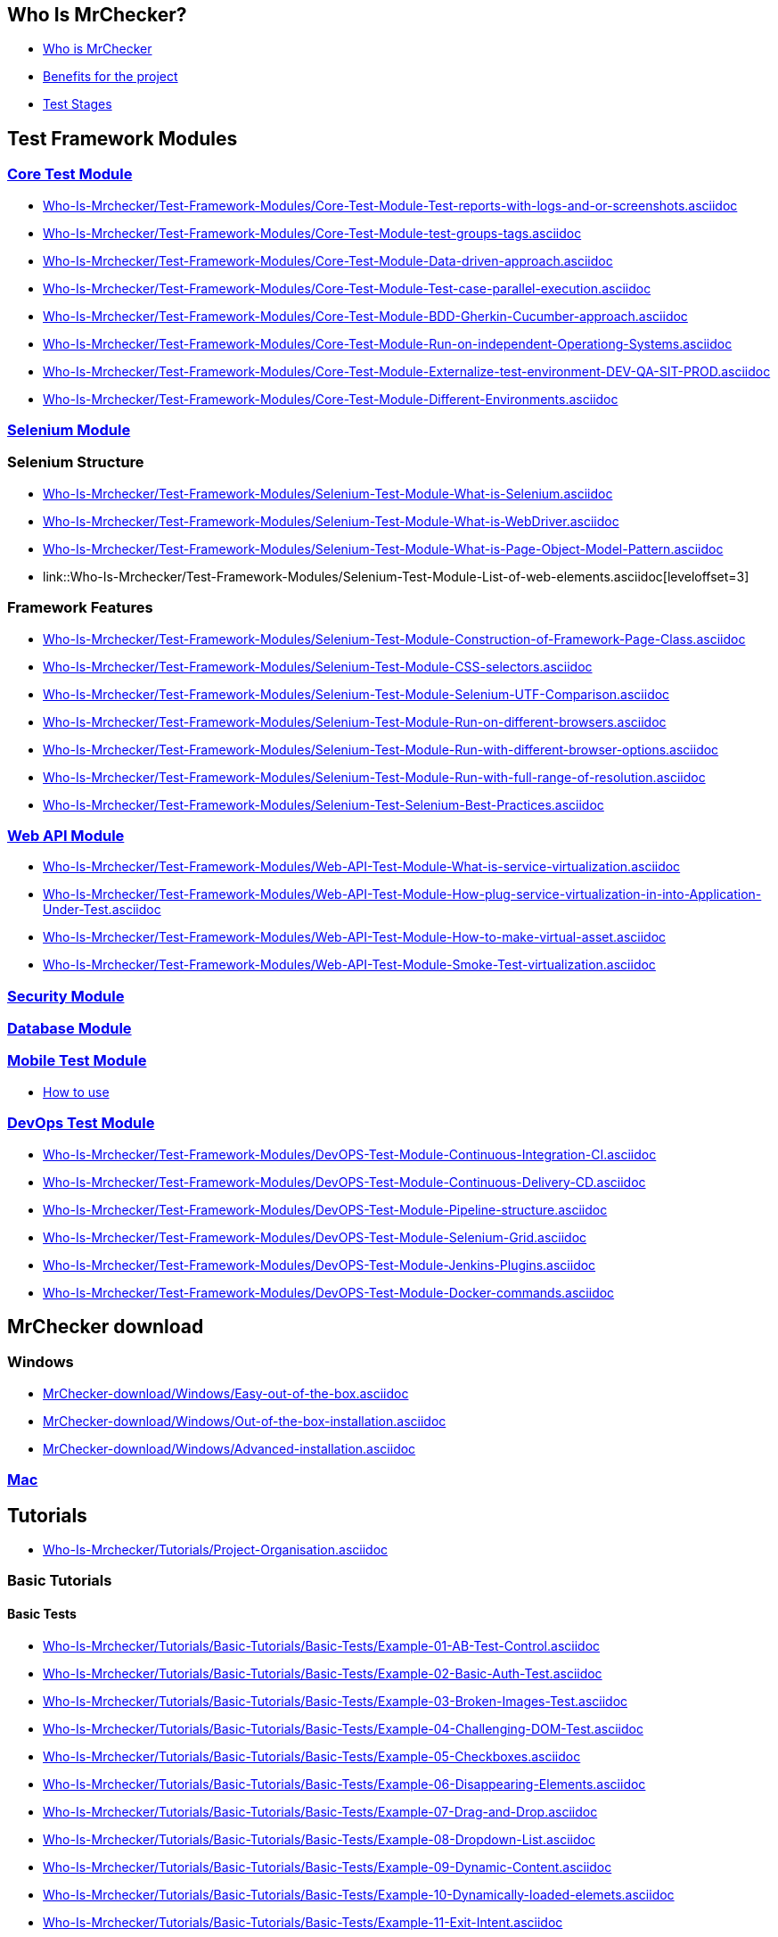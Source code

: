 == Who Is MrChecker?
* link:home.asciidoc[Who is MrChecker]
* link:benefits.asciidoc[Benefits for the project]
* link:Who-Is-Mrchecker/Test-Stages.asciidoc[Test Stages]

== Test Framework Modules
=== link:Who-Is-Mrchecker/Test-Framework-Modules/Core-Test-Module.asciidoc[Core Test Module]
* link:Who-Is-Mrchecker/Test-Framework-Modules/Core-Test-Module-Test-reports-with-logs-and-or-screenshots.asciidoc[leveloffset=3]
* link:Who-Is-Mrchecker/Test-Framework-Modules/Core-Test-Module-test-groups-tags.asciidoc[leveloffset=3]
* link:Who-Is-Mrchecker/Test-Framework-Modules/Core-Test-Module-Data-driven-approach.asciidoc[leveloffset=3]
* link:Who-Is-Mrchecker/Test-Framework-Modules/Core-Test-Module-Test-case-parallel-execution.asciidoc[leveloffset=3]
* link:Who-Is-Mrchecker/Test-Framework-Modules/Core-Test-Module-BDD-Gherkin-Cucumber-approach.asciidoc[leveloffset=3]
* link:Who-Is-Mrchecker/Test-Framework-Modules/Core-Test-Module-Run-on-independent-Operationg-Systems.asciidoc[leveloffset=3]
* link:Who-Is-Mrchecker/Test-Framework-Modules/Core-Test-Module-Externalize-test-environment-DEV-QA-SIT-PROD.asciidoc[leveloffset=3]
* link:Who-Is-Mrchecker/Test-Framework-Modules/Core-Test-Module-Different-Environments.asciidoc[leveloffset=3]

=== link:Who-Is-Mrchecker/Test-Framework-Modules/Selenium-Test-Module.asciidoc[Selenium Module]
=== Selenium Structure
* link:Who-Is-Mrchecker/Test-Framework-Modules/Selenium-Test-Module-What-is-Selenium.asciidoc[leveloffset=3]
* link:Who-Is-Mrchecker/Test-Framework-Modules/Selenium-Test-Module-What-is-WebDriver.asciidoc[leveloffset=3]
* link:Who-Is-Mrchecker/Test-Framework-Modules/Selenium-Test-Module-What-is-Page-Object-Model-Pattern.asciidoc[leveloffset=3]
* link::Who-Is-Mrchecker/Test-Framework-Modules/Selenium-Test-Module-List-of-web-elements.asciidoc[leveloffset=3]

=== Framework Features
* link:Who-Is-Mrchecker/Test-Framework-Modules/Selenium-Test-Module-Construction-of-Framework-Page-Class.asciidoc[leveloffset=3]
* link:Who-Is-Mrchecker/Test-Framework-Modules/Selenium-Test-Module-CSS-selectors.asciidoc[leveloffset=3]
* link:Who-Is-Mrchecker/Test-Framework-Modules/Selenium-Test-Module-Selenium-UTF-Comparison.asciidoc[leveloffset=3]
* link:Who-Is-Mrchecker/Test-Framework-Modules/Selenium-Test-Module-Run-on-different-browsers.asciidoc[leveloffset=3]
* link:Who-Is-Mrchecker/Test-Framework-Modules/Selenium-Test-Module-Run-with-different-browser-options.asciidoc[leveloffset=3]
* link:Who-Is-Mrchecker/Test-Framework-Modules/Selenium-Test-Module-Run-with-full-range-of-resolution.asciidoc[leveloffset=3]
* link:Who-Is-Mrchecker/Test-Framework-Modules/Selenium-Test-Selenium-Best-Practices.asciidoc[leveloffset=3]

=== link:Who-Is-Mrchecker/Test-Framework-Modules/Web-API-Test-Module.asciidoc[Web API Module]
* link:Who-Is-Mrchecker/Test-Framework-Modules/Web-API-Test-Module-What-is-service-virtualization.asciidoc[leveloffset=3]
* link:Who-Is-Mrchecker/Test-Framework-Modules/Web-API-Test-Module-How-plug-service-virtualization-in-into-Application-Under-Test.asciidoc[leveloffset=3]
* link:Who-Is-Mrchecker/Test-Framework-Modules/Web-API-Test-Module-How-to-make-virtual-asset.asciidoc[leveloffset=3]
* link:Who-Is-Mrchecker/Test-Framework-Modules/Web-API-Test-Module-Smoke-Test-virtualization.asciidoc[leveloffset=3]

=== link:Who-Is-Mrchecker/Test-Framework-Modules/Security-Test-Module.asciidoc[Security Module]

=== link:Who-Is-Mrchecker/Test-Framework-Modules/Database-Test-Module.asciidoc[Database Module]

=== link:Who-Is-Mrchecker/Test-Framework-Modules/Mobile-Test-Module.asciidoc[Mobile Test Module]
* link:Who-Is-Mrchecker/Test-Framework-Modules/Mobile-Test-Module/Mobile-Test-Module-How-to-use.asciidoc[How to use]

=== link:Who-Is-Mrchecker/Test-Framework-Modules/DevOPS-Test-Module.asciidoc[DevOps Test Module]
* link:Who-Is-Mrchecker/Test-Framework-Modules/DevOPS-Test-Module-Continuous-Integration-CI.asciidoc[leveloffset=3]
* link:Who-Is-Mrchecker/Test-Framework-Modules/DevOPS-Test-Module-Continuous-Delivery-CD.asciidoc[leveloffset=3]
* link:Who-Is-Mrchecker/Test-Framework-Modules/DevOPS-Test-Module-Pipeline-structure.asciidoc[leveloffset=3]
* link:Who-Is-Mrchecker/Test-Framework-Modules/DevOPS-Test-Module-Selenium-Grid.asciidoc[leveloffset=3]
* link:Who-Is-Mrchecker/Test-Framework-Modules/DevOPS-Test-Module-Jenkins-Plugins.asciidoc[leveloffset=3]
* link:Who-Is-Mrchecker/Test-Framework-Modules/DevOPS-Test-Module-Docker-commands.asciidoc[leveloffset=3]

== MrChecker download
=== Windows
* link:MrChecker-download/Windows/Easy-out-of-the-box.asciidoc[leveloffset=3]
* link:MrChecker-download/Windows/Out-of-the-box-installation.asciidoc[leveloffset=3]
* link:MrChecker-download/Windows/Advanced-installation.asciidoc[leveloffset=3]

=== link:MrChecker-download/Mac.asciidoc[Mac]

== Tutorials
* link:Who-Is-Mrchecker/Tutorials/Project-Organisation.asciidoc[leveloffset=2]

=== Basic Tutorials
==== Basic Tests
* link:Who-Is-Mrchecker/Tutorials/Basic-Tutorials/Basic-Tests/Example-01-AB-Test-Control.asciidoc[leveloffset=4]
* link:Who-Is-Mrchecker/Tutorials/Basic-Tutorials/Basic-Tests/Example-02-Basic-Auth-Test.asciidoc[leveloffset=4]
* link:Who-Is-Mrchecker/Tutorials/Basic-Tutorials/Basic-Tests/Example-03-Broken-Images-Test.asciidoc[leveloffset=4]
* link:Who-Is-Mrchecker/Tutorials/Basic-Tutorials/Basic-Tests/Example-04-Challenging-DOM-Test.asciidoc[leveloffset=4]
* link:Who-Is-Mrchecker/Tutorials/Basic-Tutorials/Basic-Tests/Example-05-Checkboxes.asciidoc[leveloffset=4]
* link:Who-Is-Mrchecker/Tutorials/Basic-Tutorials/Basic-Tests/Example-06-Disappearing-Elements.asciidoc[leveloffset=4]
* link:Who-Is-Mrchecker/Tutorials/Basic-Tutorials/Basic-Tests/Example-07-Drag-and-Drop.asciidoc[leveloffset=4]
* link:Who-Is-Mrchecker/Tutorials/Basic-Tutorials/Basic-Tests/Example-08-Dropdown-List.asciidoc[leveloffset=4]
* link:Who-Is-Mrchecker/Tutorials/Basic-Tutorials/Basic-Tests/Example-09-Dynamic-Content.asciidoc[leveloffset=4]
* link:Who-Is-Mrchecker/Tutorials/Basic-Tutorials/Basic-Tests/Example-10-Dynamically-loaded-elemets.asciidoc[leveloffset=4]
* link:Who-Is-Mrchecker/Tutorials/Basic-Tutorials/Basic-Tests/Example-11-Exit-Intent.asciidoc[leveloffset=4]
* link:Who-Is-Mrchecker/Tutorials/Basic-Tutorials/Basic-Tests/Example-12-File-download-test.asciidoc[leveloffset=4]
* link:Who-Is-Mrchecker/Tutorials/Basic-Tutorials/Basic-Tests/Example-13-Form-Authentication-Test.asciidoc[leveloffset=4]
* link:Who-Is-Mrchecker/Tutorials/Basic-Tutorials/Basic-Tests/Example-14-Hovers-Test.asciidoc[leveloffset=4]
* link:Who-Is-Mrchecker/Tutorials/Basic-Tutorials/Basic-Tests/Example-15-JavaScript-Alerts.asciidoc[leveloffset=4]
* link:Who-Is-Mrchecker/Tutorials/Basic-Tutorials/Basic-Tests/Example-16-Key-Presses-test.asciidoc[leveloffset=4]
* link:Who-Is-Mrchecker/Tutorials/Basic-Tutorials/Basic-Tests/Example-17-Multiple-Windows.asciidoc[leveloffset=4]
* link:Who-Is-Mrchecker/Tutorials/Basic-Tutorials/Basic-Tests/Example-18-Redirection.asciidoc[leveloffset=4]
* link:Who-Is-Mrchecker/Tutorials/Basic-Tutorials/Basic-Tests/Example-19-Slider-Test.asciidoc[leveloffset=4]
* link:Who-Is-Mrchecker/Tutorials/Basic-Tutorials/Basic-Tests/Example-20-Sortable-Data-Tables.asciidoc[leveloffset=4]
* link:Who-Is-Mrchecker/Tutorials/Basic-Tutorials/Basic-Tests/Example-21-Status-Codes.asciidoc[leveloffset=4]

==== First Steps
* link:Who-Is-Mrchecker/Tutorials/Basic-Tutorials/First-Steps/Page-objects.asciidoc[leveloffset=4]
* link:Who-Is-Mrchecker/Tutorials/Basic-Tutorials/First-Steps/Environment-variables.asciidoc[leveloffset=4]
* link:Who-Is-Mrchecker/Tutorials/Basic-Tutorials/First-Steps/Selectors.asciidoc[leveloffset=4]
* link:Who-Is-Mrchecker/Tutorials/Basic-Tutorials/First-Steps/Elements-Types.asciidoc[leveloffset=4]
* link:Who-Is-Mrchecker/Tutorials/Basic-Tutorials/First-Steps/The-Internet-Base-Test.asciidoc[leveloffset=4]
* link:Who-Is-Mrchecker/Tutorials/Basic-Tutorials/First-Steps/BFLogger.asciidoc[leveloffset=4]

=== E2E Tutorials
* link:Who-Is-Mrchecker/Tutorials/E2E-Tutorials/Tutorial1[leveloffset=3]

== FAQ
=== Common problems
* link:FAQ/Common-problems/I-cannot-find.asciidoc[leveloffset=3]
* link:FAQ/Common-problems/IIt-is-possible.asciidoc[leveloffset=3]
* link:FAQ/Common-problems/ITests-are-not-stable.asciidoc[leveloffset=3]

=== How to
* link:FAQ/How-to/Change-timeouts.asciidoc[leveloffset=3]
* link:FAQ/How-to/Start-a-browser.asciidoc[leveloffset=3]

=== Installation problems
* link:FAQ/Installation-problems/Chromedriver-version.asciidoc[leveloffset=3]
* link:FAQ/Installation-problems/My-browser-opens-up[leveloffset=3]

